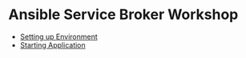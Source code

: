 * Ansible Service Broker Workshop

- [[./docs/01-setup-machine.org][Setting up Environment]]
- [[./docs/02-operating-svc.org][Starting Application]]
